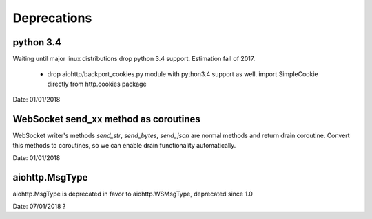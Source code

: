 Deprecations
^^^^^^^^^^^^

python 3.4
----------

Waiting until major linux distributions drop python 3.4 support. Estimation fall of 2017.

  * drop aiohttp/backport_cookies.py module with python3.4 support as well.
    import SimpleCookie directly from http.cookies package

Date: 01/01/2018


WebSocket send_xx method as coroutines
--------------------------------------

WebSocket writer's methods `send_str`, `send_bytes`, `send_json` are normal methods and return
drain coroutine. Convert this methods to coroutines, so we can enable drain functionality
automatically.


Date: 01/01/2018


aiohttp.MsgType
---------------

aiohttp.MsgType is deprecated in favor to aiohttp.WSMsgType, deprecated since 1.0


Date: 07/01/2018 ?
